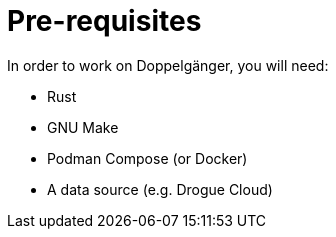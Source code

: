 = Pre-requisites

In order to work on Doppelgänger, you will need:

* Rust
* GNU Make
* Podman Compose (or Docker)
* A data source (e.g. Drogue Cloud)
